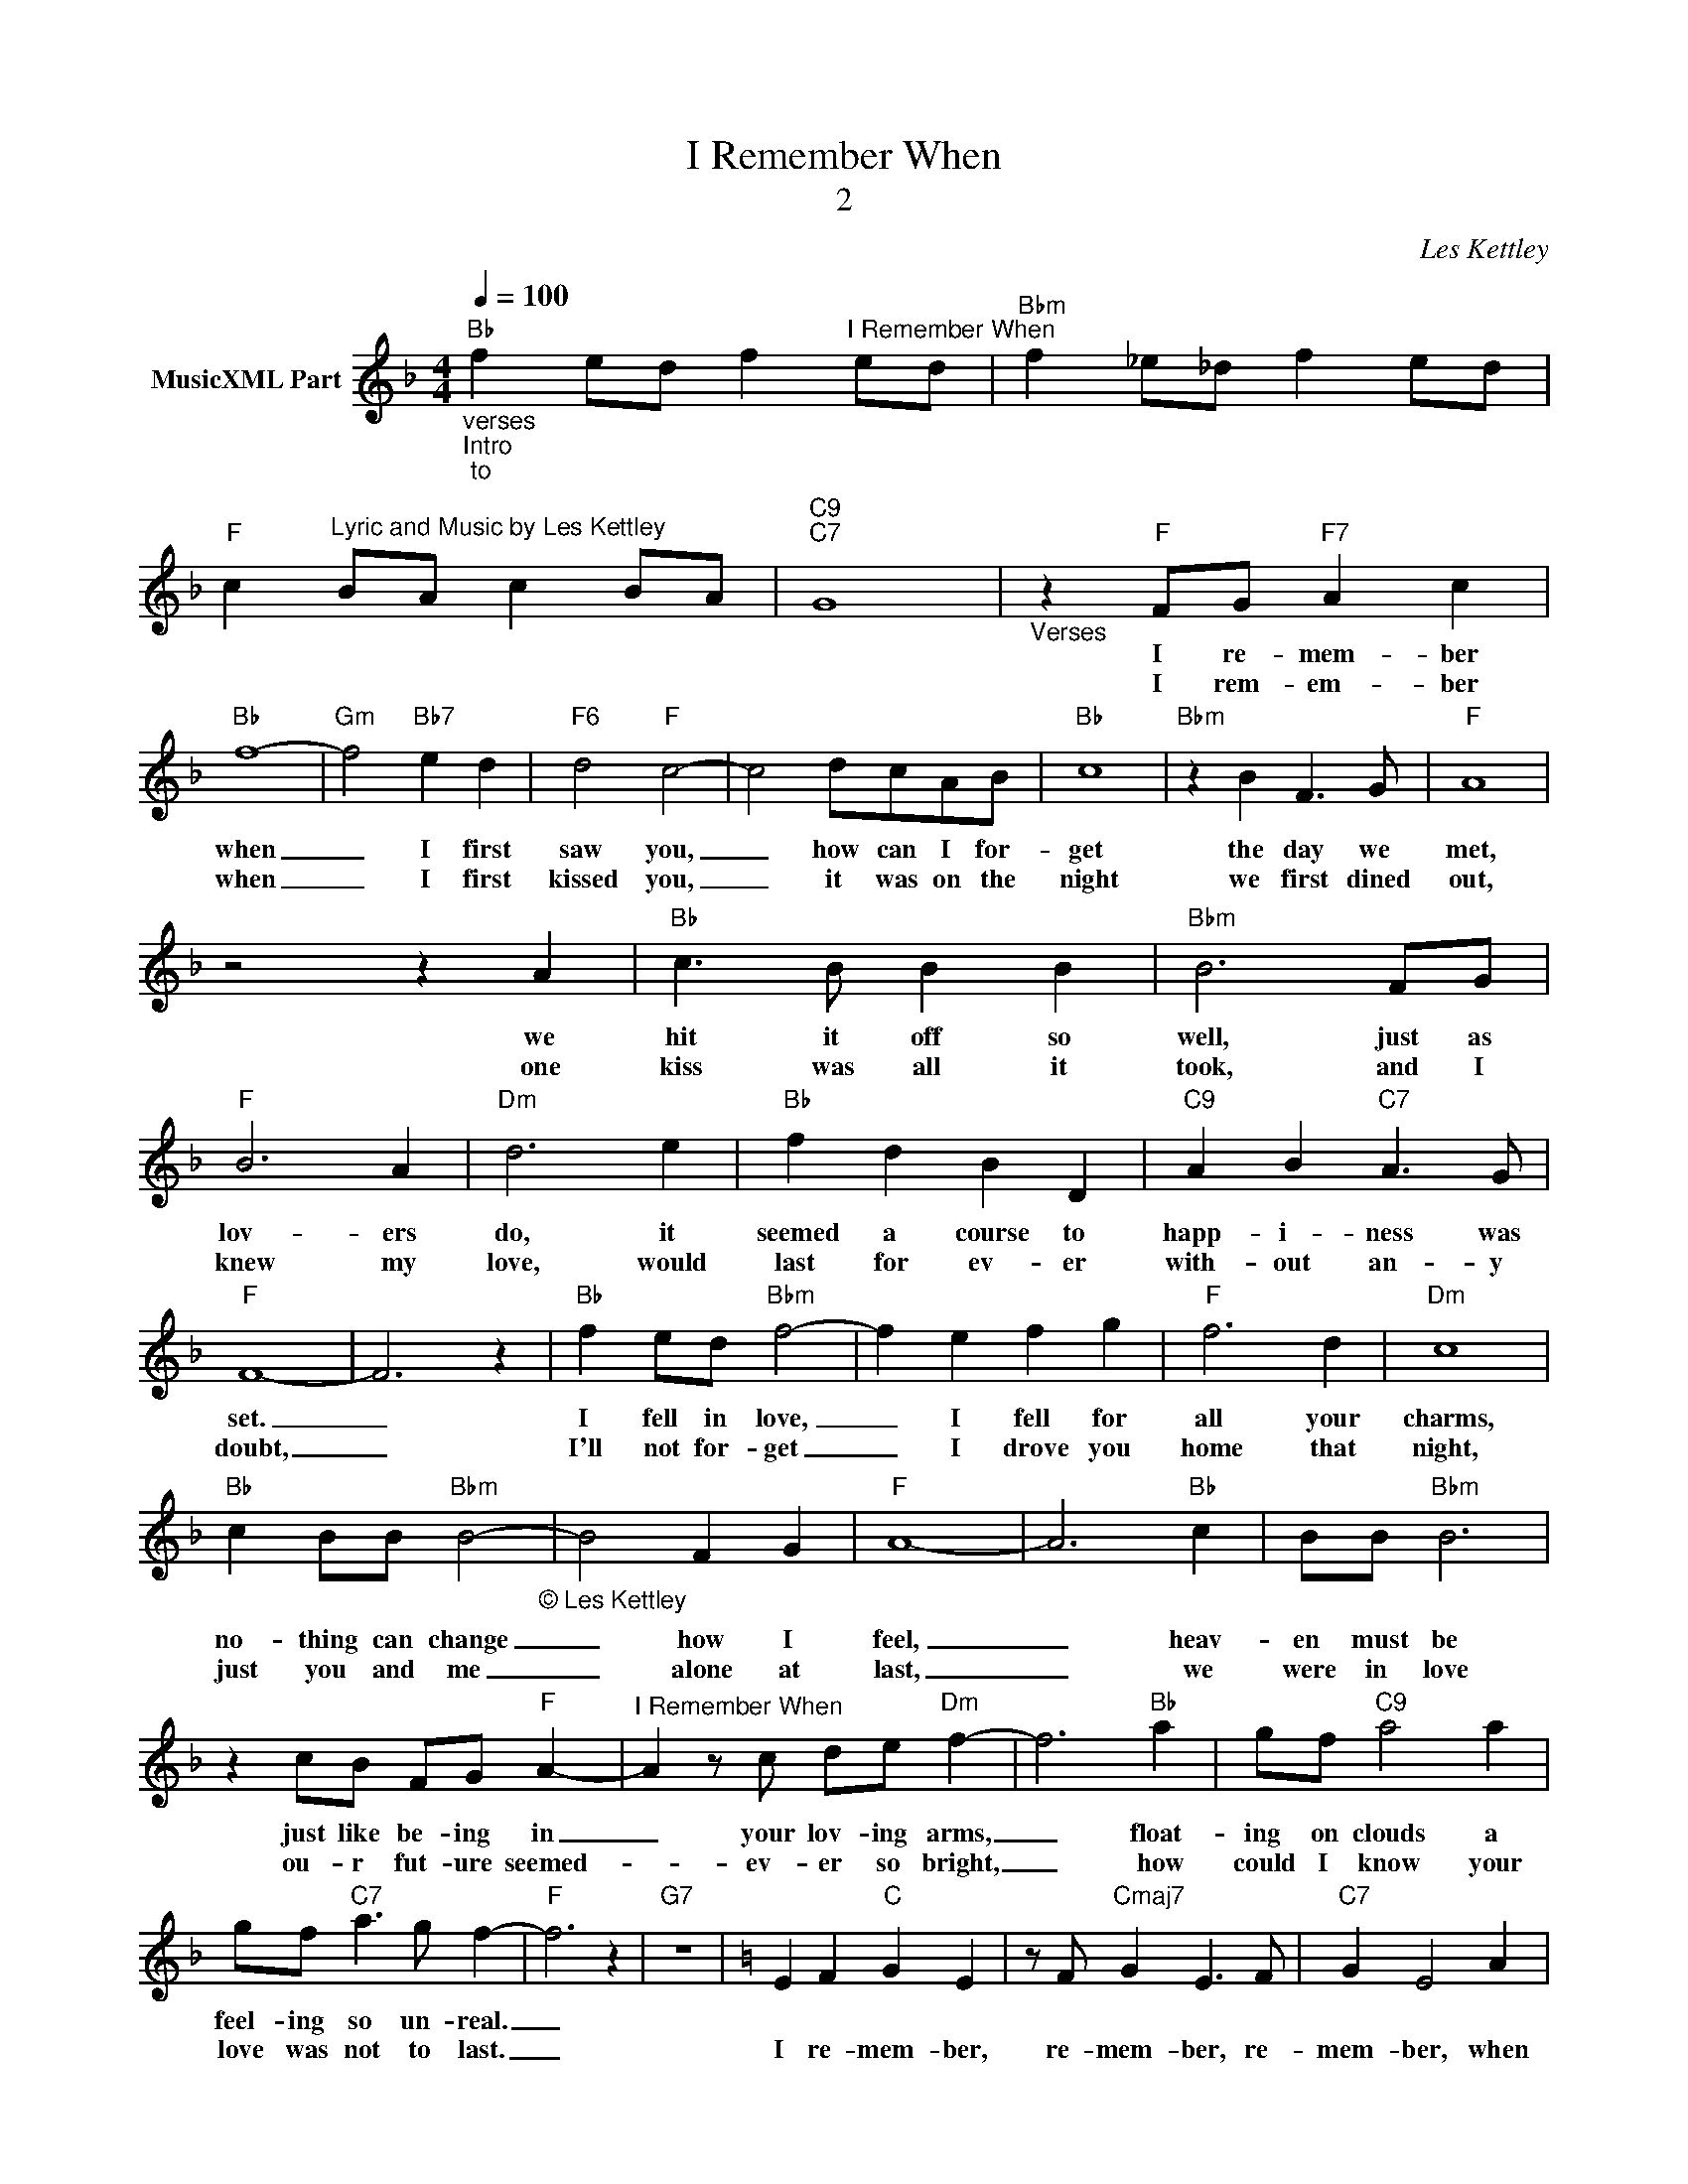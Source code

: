 X:1
T:I Remember When
T:2
C:Les Kettley
Z:All Rights Reserved
L:1/4
Q:1/4=100
M:4/4
K:F
V:1 treble nm="MusicXML Part"
%%MIDI program 53
%%MIDI control 7 102
%%MIDI control 10 64
V:1
"_verses""_Intro""_to""Bb" f e/d/ f"^I Remember When" e/d/ |"Bbm" f _e/_d/ f e/d/ | %2
w: ||
w: ||
w: ||
"F" c"^Lyric and Music by Les Kettley" B/A/ c B/A/ |"C9""C7" G4 |"_Verses" z"F" F/G/"F7" A c | %5
w: ||I re- mem- ber|
w: |||
w: ||I rem- em- ber|
"Bb" f4- |"Gm" f2"Bb7" e d |"F6" d2"F" c2- | c2 d/c/A/B/ |"Bb" c4 |"Bbm" z B F3/2 G/ |"F" A4 | %12
w: when|_ I first|saw you,|_ how can I for-|get|the day we|met,|
w: |||||||
w: when|_ I first|kissed you,|_ it was on the|night|we first dined|out,|
 z2 z A |"Bb" c3/2 B/ B B |"Bbm" B3 F/G/ |"F" B3 A |"Dm" d3 e |"Bb" f d B D |"C9" A B"C7" A3/2 G/ | %19
w: we|hit it off so|well, just as|lov- ers|do, it|seemed a course to|happ- i- ness was|
w: |||||||
w: one|kiss was all it|took, and I|knew my|love, would|last for ev- er|with- out an- y|
"F" F4- | F3 z |"Bb" f e/d/"Bbm" f2- | f e f g |"F" f3 d |"Dm" c4 | %25
w: set.|_|I fell in love,|_ I fell for|all your|charms,|
w: ||||||
w: doubt,|_|I'll not for- get|_ I drove you|home that|night,|
"Bb" c B/B/"Bbm" B2-"_© Les Kettley \n" | B2 F G |"F" A4- | A3"Bb" c | B/B/"Bbm" B3 | %30
w: no- thing can change|_ how I|feel,|_ heav-|en must be|
w: |||||
w: just you and me|_ alone at|last,|_ we|were in love|
 z c/B/ F/G/"F" A- |"^I Remember When" A z/ c/ d/e/"Dm" f- | f3"Bb" a | g/f/"C9" a2 a | %34
w: just like be- ing in|_ your lov- ing arms,|_ float-|ing on clouds a|
w: ||||
w: ou- r fut- ure seemed-|_ ev- er so bright,|_ how|could I know your|
 g/f/"C7" a3/2 g/ f- |"F" f3 z |"G7" z4 |[K:C] E F"C" G E | z/ F/"Cmaj7" G E3/2 F/ |"C7" G E2 A | %40
w: feel- ing so un- real.|_|||||
w: ||||||
w: love was not to last.|_||I re- mem- ber,|re- mem- ber, re-|mem- ber, when|
 z/ G/F/E/"Dm" F"G7" D- |"^Chorus" D3 D | E"Dm" F D3/2 E/ | F A c"G7" B- | B3 c | d"C+9" e3- | %46
w: ||||||
w: ||||||
w: you were my lov- er|_ I|re- mem- ber how|pass- ion- ate you|_ could|be then,|
"C7" e3 g | f"F" e c3/2 d/ | e c3/2 d/"Fm" e- | e3 _e |"C" d c2 e- | e g b"D7" a- | a2 C D | %53
w: |||||||
w: |||||||
w: _ I|re- mem- ber, re-|mem- ber I prayed|_ our|love would last|_ for ev- er,|_ I re-|
"Dm" E C3/2 D/ E | C D"G7" E2 | B, E2 D |"C" C4 | z2 d"F7" _e | %58
w: |||||
w: |||||
w: mem- ber, re- mem-|ber, yes I|re- mem- ber|when.||
"^After final chorus                                                                                                                                                                      FINE""C" G2 F2 | %59
w: |
w: |
w: |
"F" E C3/2 D/"Fm" E"_© Les Kettley\n" | C3/2 D/"F" E2 | z"Fm" _E3 |"C+9" D4 |] %63
w: ||||
w: ||||
w: ||||

